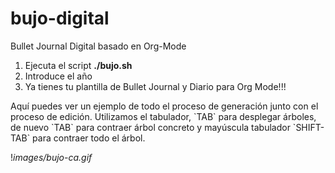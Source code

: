 * bujo-digital
Bullet Journal Digital basado en Org-Mode

1) Ejecuta el script *./bujo.sh*
2) Introduce el año
3) Ya tienes tu plantilla de Bullet Journal y Diario para Org Mode!!!

Aquí puedes ver un ejemplo de todo el proceso de generación junto con el proceso de edición. Utilizamos el tabulador, `TAB` para desplegar árboles, de nuevo `TAB` para contraer árbol concreto y mayúscula tabulador `SHIFT-TAB` para contraer todo el árbol.

![[images/bujo-ca.gif]]
